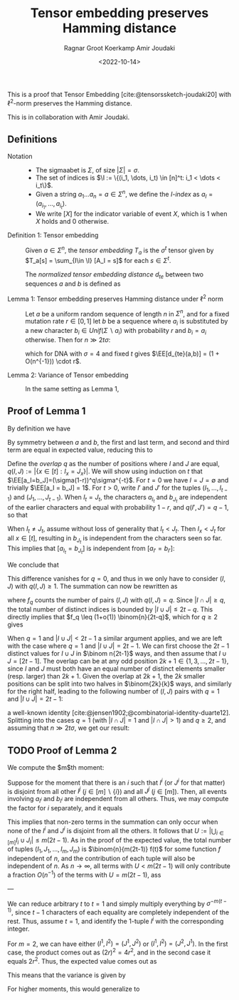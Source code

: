 #+title: Tensor embedding preserves Hamming distance
#+HUGO_BASE_DIR: ../..
#+HUGO_SECTION: notes
#+HUGO_TAGS: tensor-sketch
#+HUGO_LEVEL_OFFSET: 1
#+OPTIONS: ^:{}
#+hugo_auto_set_lastmod: nil
#+hugo_front_matter_key_replace: author>authors
#+bibliography: local-bib.bib
#+toc: headlines 3
#+date: <2022-10-14>
#+author: Ragnar Groot Koerkamp
#+author: Amir Joudaki

This is a proof that Tensor Embedding
[cite:@tensorssketch-joudaki20] with $\ell^2$-norm preserves the Hamming distance.

This is in collaboration with Amir Joudaki.

\begin{equation*}
\newcommand{\I}{\mathcal I}
\newcommand{\EE}{\mathbb E}
\newcommand{\var}{\operatorname{Var}}
\end{equation*}

** Definitions

- Notation ::
  - The sigmaabet is $\Sigma$, of size $|\Sigma| = \sigma$.
  - The set of indices is $\I := \{(i_1, \dots, i_t) \in [n]^t: i_1 < \dots < i_t\}$.
  - Given a string $a_1\dots a_n = a\in \Sigma^n$, we define the /$I$-index/ as
    $a_I = (a_{i_1}, \dots, a_{i_t})$.
  - We write $[ X ]$ for the indicator variable of event $X$, which is $1$ when
    $X$ holds and $0$ otherwise.

- Definition 1: Tensor embedding ::
  Given $a\in \Sigma^n$, the /tensor embedding/ $T_a$ is the $\sigma^t$ tensor
  given by $T_a[s] = \sum_{I\in \I} [A_I = s]$ for each $s\in \Sigma^t$.

  The /normalized tensor embedding distance/ $d_{te}$ between two sequences $a$
  and $b$ is defined as
  \begin{equation*}
  d_{te}(a,b) := \frac 12 \binom{n}{2t-1}^{-1}\cdot \|T_a - T_b\|_2^2.
  \end{equation*}

- Lemma 1: Tensor embedding preserves Hamming distance under $\ell^2$ norm ::
  Let $a$ be a uniform random sequence of length $n$ in $\Sigma^n$, and for a
  fixed mutation rate $r\in [0,1]$ let $b$ be a sequence where
  $a_i$ is substituted by a new character $b_i \in Unif(\Sigma \backslash a_i)$ with probability $r$ and $b_i = a_i$ otherwise.
  Then for $n\gg 2t\sigma$:
  \begin{equation*}
    \EE_{a,b}[d_{te}(a,b)]
    = (4/\sigma)^{t-1} \cdot r + O(2t\sigma^{2-t}/n) \cdot r,
  \end{equation*}
  which for DNA with $\sigma=4$ and fixed $t$ gives $\EE[d_{te}(a,b)] = (1 + O(n^{-1})) \cdot r$.

- Lemma 2: Variance of Tensor embedding ::
  In the same setting as Lemma 1,
  \begin{equation*}
    \var_{a,b}[d_{te}(a,b)] = TODO.
  \end{equation*}


** Proof of Lemma 1
By definition we have
\begin{align*}
2\binom{n}{2t-1}d_{te}(a,b)
 &= \|T_a - T_b\|_2^2
 = \sum_{s\in \Sigma^t} \left(\sum_{I\in \I} [a_I = s] - \sum_{I\in \I}[b_I = s]\right)^2
 \\
&= \sum_{s\in \Sigma^t} \sum_{I,J\in \I} \Big([a_I = s][a_J=s] - [a_I=s][b_J=s] - [b_I=s][a_J=s] + [b_I=s][b_J=s]\Big).
\end{align*}
By symmetry between $a$ and $b$, the first and last term, and second and third
term are equal in expected value, reducing this to
\begin{align*}
\EE_{a,b}\left(\|T_a-T_b\|_2^2\right)
&=\EE \left(2 \sum_{s\in \Sigma^t} \sum_{I,J\in \I} \Big([a_I = s][a_J=s] - [a_I=s][b_J=s]\Big)\right)\\
&=\EE\left( 2 \sum_{I,J\in \I} \sum_{s\in \Sigma^t}\Big([a_I = s \land a_J=s] - [a_I=s \land b_J=s]\Big)\right)\\
&= 2 \sum_{I,J\in \I}\EE \Big([a_I = a_J] - [a_I=b_J]\Big).\tag{i}\label{eq:delta}
\end{align*}

Define the /overlap/ $q$ as the number of positions where $I$ and $J$ are equal,
$q(I, J) := |\{x\in [t]: I_x = J_x\}|$. We will show using induction on $t$ that
$\EE[a_I=b_J]=(\sigma(1-r))^q\sigma^{-t}$.
For $t=0$ we have $I=J=\emptyset$ and trivially $\EE[a_I = b_J] = 1$.
For $t>0$, write $I'$ and $J'$ for the tuples $(I_1, \dots, I_{t-1})$ and
$(J_1, \dots, J_{t-1})$.
When $I_t = J_t$, the characters $a_{I_t}$ and $b_{J_t}$ are independent of the
earlier characters and equal with
probability $1-r$, and $q(I', J') = q-1$, so that
\begin{align*}
\EE[a_I = b_J]
 &= (1-r) \EE[a_{I'} = b_{J'}]\\
 &= (1-r) \cdot (\sigma(1-r))^{q-1}\sigma^{-(t-1)}\\
 &= (\sigma(1-r))^{q}\sigma^{-t}.
\end{align*}
When $I_t \neq J_t$, assume without loss of generality that $I_t < J_t$. Then
$I_x < J_t$ for all $x\in [t]$, resulting in $b_{J_t}$ is
independent from the characters seen so far.  This implies that $[a_{I_t} =
b_{J_t}]$ is independent from $[a_{I'} = b_{I'}]$:
\begin{align*}
\EE[a_I = b_J]
 &= \EE[a_{I_t} = b_{J_t}] \EE[a_{I'} = b_{J'}]\\
 &= \sigma \cdot (\sigma(1-r))^q\sigma^{-(t-1)}\\
 &= (\sigma(1-r))^q\sigma^{-t}.
\end{align*}
We conclude that
\begin{equation*}
\EE_{a,b}\big([a_I=a_J]-[a_I=b_J]\big) = \sigma^{-t+q}\big(1-(1-r)^{q(I, J)}\big).
\end{equation*}
This difference vanishes for $q=0$, and thus in \eqref{eq:delta} we only have to
consider $(I, J)$ with $q(I, J) \geq 1$. The summation can now be rewritten as
\begin{align*}
\EE_{a,b}\left(\|T_a-T_b\|_2^2\right)
&= 2 \sum_{q=1}^t \sum_{\substack{I,J\in \I:\\ q(I, J) = q}}\EE \Big([a_I = a_J] - [a_I=b_J]\Big)\\
&= 2 \sum_{q=1}^t \sum_{\substack{I,J\in \I:\\ q(I, J) = q}} \sigma^{-t+q}\big(1-(1-r)^q\big)\\
&= 2 \sum_{q=1}^t \sigma^{-t+q}\big(1-(1-r)^q\big)\cdot f_q,
\tag{ii}\label{eq:ii}
\end{align*}
where $f_q$ counts the number of pairs $(I, J)$ with $q(I, J) = q$.
Since $|I\cap J|\geq q$, the total
number of distinct indices is bounded by $|I\cup J| \leq 2t-q$. This directly
implies that $f_q \leq (1+o(1)) \binom{n}{2t-q}$, which for $q\geq 2$
gives
\begin{equation*}
    \binom{n}{2t-1}^{-1} \binom{n}{2t-q} \cdot \sigma^{-t+q}\big(1-(1-r)^q\big)
    = O((2t\sigma/n)^{q-1} \sigma^{1-t} r).
\end{equation*}
When $q=1$ and $|I\cup J| < 2t-1$ a similar argument applies, and we are left with
the case where $q=1$ and $|I\cup J| = 2t-1$. We can first choose the $2t-1$
distinct values for $I\cup J$ in $\binom n{2t-1}$ ways, and then assume that $I\cup J =
[2t-1]$. The overlap can be at any odd position $2k+1\in\{1,3,\dots, 2t-1\}$, since
$I$ and $J$ must both have an equal number of distinct elements smaller (resp.
larger) than $2k+1$. Given the overlap at $2k+1$, the $2k$ smaller positions can be split into two
halves in $\binom{2k}{k}$ ways, and similarly for the right half, leading to the
following number of $(I, J)$ pairs with $q=1$ and $|I\cup J| = 2t-1$:
\begin{equation*}
\binom{n}{2t-1}\cdot\sum_{k=0}^{t-1}\binom{2k}{k} \binom{2(t-1-k)}{t-1-k} =\binom{n}{2t-1}\cdot 4^{t-1},
\end{equation*}
a well-known identity [cite:@jensen1902;@combinatorial-identity-duarte12].
Splitting \eqref{eq:ii} into the cases $q=1$ (with  $|I\cap J|=1$ and $|I\cap
J|>1$) and $q\geq 2$, and assuming that $n\gg 2t\sigma$, we get our result:
\begin{align*}
    \EE(d_{te}(a,b))
    &= (4/\sigma)^{t-1} \cdot r+ O(2t\sigma/n \cdot \sigma^{-t} r)
     + \sum_{q=2}^t O((2t\sigma/n)^{q-1} \cdot \sigma^{1-t} r)\\
    &= (4/\sigma)^{t-1} \cdot r + O(2t\sigma^{2-t}/n) \cdot r.
\end{align*}

** TODO Proof of Lemma 2
We compute the $m$th moment:
\begin{align*}
\EE_{a,b}\|T_a - T_b\|_2^{2m}
 &= \EE\left(\sum_{s\in \Sigma^t} \left(\sum_{I\in \I} [a_I = s] - \sum_{I\in \I}[b_I = s]\right)^2\right)^m
 \\
&= \EE \left(\sum_{I, J}\big([a_I=a_J] - [a_I=b_J] - [b_I=a_J] + [b_I=b_J]\big)\right)^m\\
&= \sum_{I^1,J^1}\dots \sum_{I^m,J^m} \EE_{a,b}\prod_{i\in [m]}\big([a_{I^i}=a_{J^i}] - [a_{I^i}=b_{J^i}] - [b_{I^i}=a_{J^i}] + [b_{I^i}=b_{J^i}]\big).
\end{align*}
Suppose for the moment that there is an $i$ such that $I^i$ (or $J^i$ for that
matter) is disjoint from all other $I^j$ ($j\in [m]\backslash \{i\}$) and all $J^j$ ($j\in
[m]$). Then, all events involving $a_{I^i}$ and $b_{I^i}$ are independent from
all others. Thus, we may compute the factor for $i$ separately, and it equals
\begin{equation*}
\EE_{a,b}\big([a_{I^i}=a_{J^i}] - [a_{I^i}=b_{J^i}] - [b_{I^i}=a_{J^i}] + [b_{I^i}=b_{J^i}]\big)
= \sigma^{-t} - \sigma^{-t} - \sigma^{-t} + \sigma^{-t} = 0.
\end{equation*}
This implies that non-zero terms in the summation can only occur when none of the
$I^i$ and $J^i$ is disjoint from all the others. It follows that
$U:=\left|\bigcup_{i\in [m]} I_i\cup J_i\right| \leq m(2t-1)$.
As in the proof of the expected value, the total number of tuples $(I_1, J_1,
\dots, I_m, J_m)$ is $\binom{n}{m(2t-1)} f(t)$ for some function $f$ independent
of $n$, and the contribution of each tuple will also be independent of $n$. As
$n\to \infty$, all terms with $U<m(2t-1)$ will only contribute a fraction
$O(n^{-1})$ of the terms with $U=m(2t-1)$, ass

---

We can reduce arbitrary $t$ to $t=1$ and simply multiply everything by
$\sigma^{-m(t-1)}$, since $t-1$ characters of each equality are completely
independent of the rest. Thus, assume $t=1$, and identify the $1$-tuple $I^i$
with the corresponding integer.

For $m=2$, we can have either $(I^1, I^2) = (J^1, J^2)$ or $(I^1, I^2) = (J^2,
J^1)$. In the first case, the product comes out as $(2r)^2 = 4r^2$, and in the
second case it equals $2r^2$. Thus, the expected value comes out as
\begin{align*}
\EE_{a,b}\|T_a - T_b\|_2^{2m}
&= \sum_{I^1,J^1}\dots \sum_{I^m,J^m} \EE_{a,b}\prod_{i\in [m]}\big([a_{I^i}=a_{J^i}] - [a_{I^i}=b_{J^i}] - [b_{I^i}=a_{J^i}] + [b_{I^i}=b_{J^i}]\big)\\
&= \big(1+O(n^{-1})\big) \binom{n}{4t-2} \binom{4t-2}{2} 6r^2 \cdot \sigma^{-2(t-1)}.
\end{align*}

This means that the variance is given by
\begin{align*}
\var_{a,b}\|T_a - T_b\|_2
&= \big(1+O(n^{-1})\big) \binom{n}{4t-2} \binom{4t-2}{2} 6r^2 \cdot \sigma^{-2(t-1)} -
 \left((1+O(n^{-1})\cdot 2\binom{n}{2t-1} (4/\sigma)^{t-1} r\right)^2\\
&= \big(1+O(n^{-1})\big) \binom{n}{4t-2} \binom{4t-2}{2} 6r^2 \cdot \sigma^{-2(t-1)} -
 \left((1+O(n^{-1})\cdot 2\binom{n}{2t-1} (4/\sigma)^{t-1} r\right)^2.
\end{align*}

For higher moments, this would generalize to
\begin{align*}
\EE_{a,b}\|T_a - T_b\|_2^{2m}
&= \big(1+O(n^{-1})\big) \binom{n}{m(2t-1)} \binom{m(2t-1)}{2t-1, \dots, 2t-1} 4^{m(t-1)} f_m r^m \cdot \sigma^{-m(t-1)}.
\end{align*}

#+print_bibliography:

